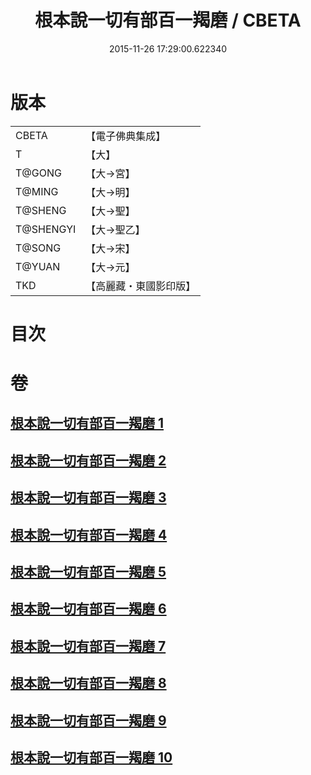 #+TITLE: 根本說一切有部百一羯磨 / CBETA
#+DATE: 2015-11-26 17:29:00.622340
* 版本
 |     CBETA|【電子佛典集成】|
 |         T|【大】     |
 |    T@GONG|【大→宮】   |
 |    T@MING|【大→明】   |
 |   T@SHENG|【大→聖】   |
 | T@SHENGYI|【大→聖乙】  |
 |    T@SONG|【大→宋】   |
 |    T@YUAN|【大→元】   |
 |       TKD|【高麗藏・東國影印版】|

* 目次
* 卷
** [[file:KR6k0034_001.txt][根本說一切有部百一羯磨 1]]
** [[file:KR6k0034_002.txt][根本說一切有部百一羯磨 2]]
** [[file:KR6k0034_003.txt][根本說一切有部百一羯磨 3]]
** [[file:KR6k0034_004.txt][根本說一切有部百一羯磨 4]]
** [[file:KR6k0034_005.txt][根本說一切有部百一羯磨 5]]
** [[file:KR6k0034_006.txt][根本說一切有部百一羯磨 6]]
** [[file:KR6k0034_007.txt][根本說一切有部百一羯磨 7]]
** [[file:KR6k0034_008.txt][根本說一切有部百一羯磨 8]]
** [[file:KR6k0034_009.txt][根本說一切有部百一羯磨 9]]
** [[file:KR6k0034_010.txt][根本說一切有部百一羯磨 10]]
